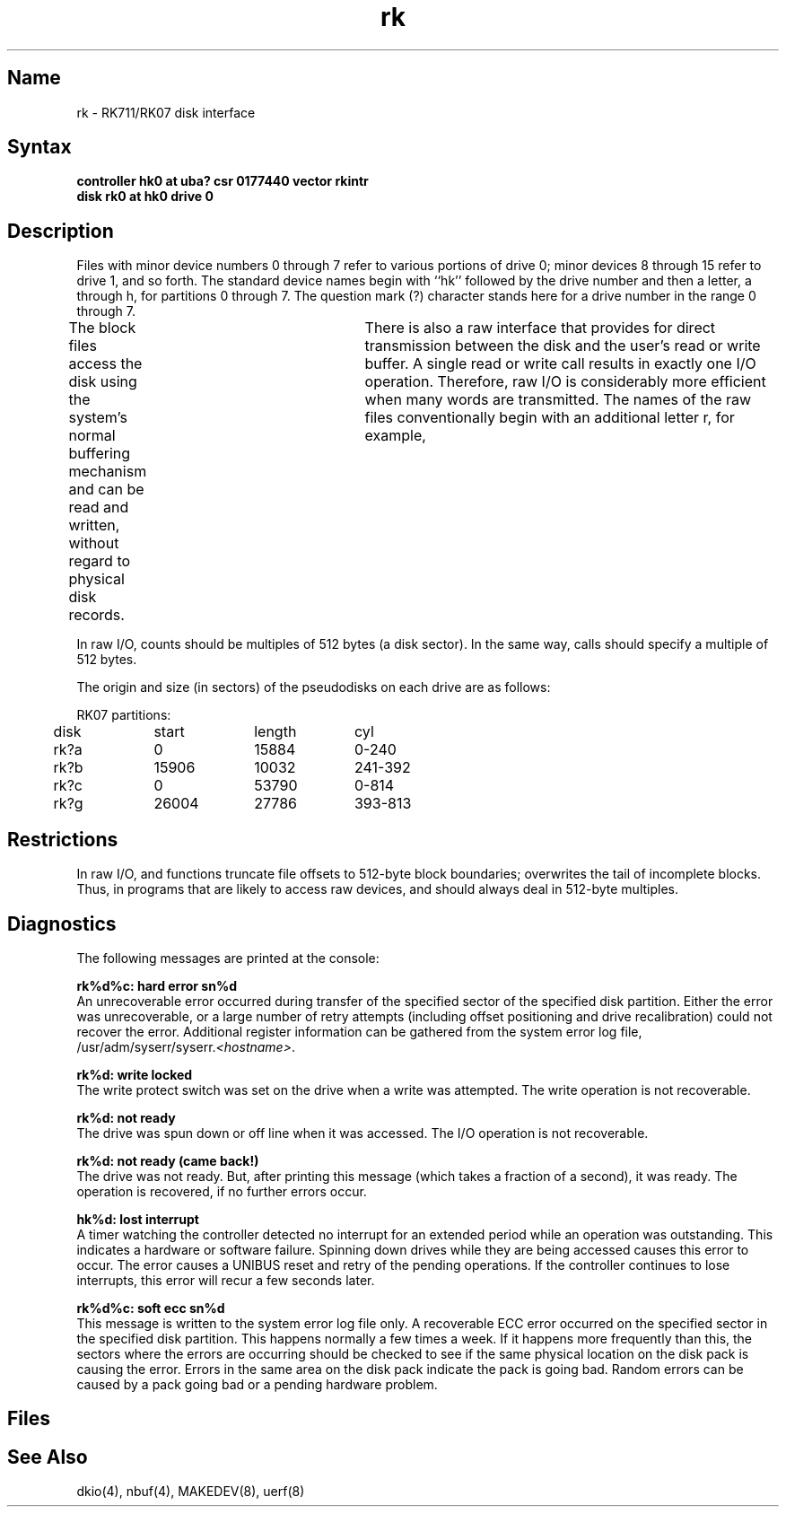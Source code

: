 .\" SCCSID: @(#)rk.4	8.1	9/11/90
.TH rk 4 VAX
.SH Name
rk \- RK711/RK07 disk interface
.SH Syntax
.B "controller hk0 at uba? csr 0177440 vector rkintr"
.br
.B "disk rk0 at hk0 drive 0"
.SH Description
.NXS "rk interface" "RK711 disk interface"
.NXS "rk interface" "RK07 disk interface"
.NXS "hk interface" "RK711 disk interface"
.NXS "hk interface" "RK07 disk interface"
.NXR "RK711 disk interface"
.NXR "RK07 disk interface"
Files with minor device numbers 0 through 7 refer to various portions
of drive 0;
minor devices 8 through 15 refer to drive 1, and so forth.
The standard device names begin with ``hk'' followed by
the drive number and then a letter, a through h, for
partitions 0 through 7.
The question mark (?) character stands here for a drive number in the range
0 through 7.
.PP
The block files access the disk using the system's normal
buffering mechanism and can be read and written, without regard to
physical disk records.	There is also a raw interface
that provides for direct transmission between the disk
and the user's read or write buffer.
A single read or write call results in exactly one I/O operation.
Therefore, raw I/O is considerably more efficient when
many words are transmitted.  The names of the raw files
conventionally begin with an additional letter r, for example,
.PN rrx2c .
.PP
In raw I/O, counts should be multiples of 512 bytes (a disk sector).
In the same way,
.PN seek
calls should specify a multiple of 512 bytes.
.PP
The origin and size (in sectors) of the
pseudodisks on each drive are as follows:
.PP
.NXR "RK07 disk" "pseudodisk partitions"
.nf
.ta .5i +\w'000000    'u +\w'000000    'u +\w'000000	'u
RK07 partitions:
	disk	start	length	cyl

	rk?a	0	15884	0-240
	rk?b	15906	10032	241-392
	rk?c	0	53790	0-814
	rk?g	26004	27786	393-813
.DT
.fi
.PP
.SH Restrictions
In raw I/O,
.PN read
and
.PN write
functions truncate file offsets to 512-byte block boundaries;
.PN write
overwrites the tail of incomplete blocks.
Thus,
in programs that are likely to access raw devices,
.MS read 2 ,
.MS write 2 ,
and
.MS lseek 2
should always deal in 512-byte multiples.
.SH Diagnostics
The following messages are printed at the console:
.PP
.B "rk%d%c: hard error sn%d"
.br
An unrecoverable error occurred during transfer of the
specified sector of the specified disk partition.
Either the error was unrecoverable, or a large number of retry attempts
(including offset positioning and drive recalibration) could not
recover the error.  Additional register information can be
gathered from the system error log file,
\f(CW/usr/adm/syserr/syserr.\fI<hostname>\fR.
.PP
.B "rk%d: write locked"
.br
The write protect switch was set on the drive when
a write was attempted.
The write operation is not recoverable.
.PP
.B "rk%d: not ready"
.br
The drive was spun down or off line when it was
accessed.
The I/O operation is not recoverable.
.PP
.B "rk%d: not ready (came back!)"
.br
The drive was not ready.
But, after printing this message (which takes a fraction
of a second), it was ready.
The operation is recovered, if no further errors occur.
.PP
.B "hk%d: lost interrupt"
.br
A timer watching the controller detected no interrupt for
an extended period while an operation was outstanding.
This indicates a hardware or software failure.
Spinning down drives while they are being accessed causes this
error to occur.
The error causes a UNIBUS reset and retry of the pending operations.
If the controller continues to lose interrupts, this error will recur
a few seconds later.
.PP
.B "rk%d%c: soft ecc sn%d"
.br
This message is written to the system error log file only.
A recoverable ECC error occurred on the specified sector
in the specified disk partition.
This happens normally a few times a week.
If it happens more frequently than this,
the sectors where the errors are occurring should be checked to see
if the same physical location on the disk pack is causing the error. 
Errors in the same area on the disk pack indicate the pack is going bad.  
Random errors can be caused by a pack going bad or a pending hardware 
problem.  
.SH Files
.PN /dev/rk???
.br
.PN /dev/rrk???
.SH See Also
dkio(4), nbuf(4), MAKEDEV(8), uerf(8)
